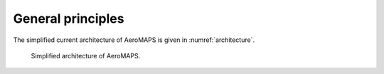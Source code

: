 .. _principles:

**************
General principles
**************

The simplified current architecture of AeroMAPS is given in :numref:`architecture`.

.. _architecture:
.. figure:: figures/architecture.png
  :width: 600
  :alt: Architecture

  Simplified architecture of AeroMAPS.